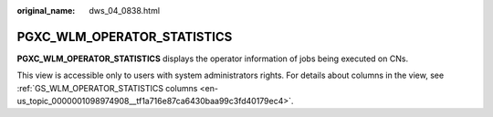 :original_name: dws_04_0838.html

.. _dws_04_0838:

PGXC_WLM_OPERATOR_STATISTICS
============================

**PGXC_WLM_OPERATOR_STATISTICS** displays the operator information of jobs being executed on CNs.

This view is accessible only to users with system administrators rights. For details about columns in the view, see :ref:`GS_WLM_OPERATOR_STATISTICS columns <en-us_topic_0000001098974908__tf1a716e87ca6430baa99c3fd40179ec4>`.
